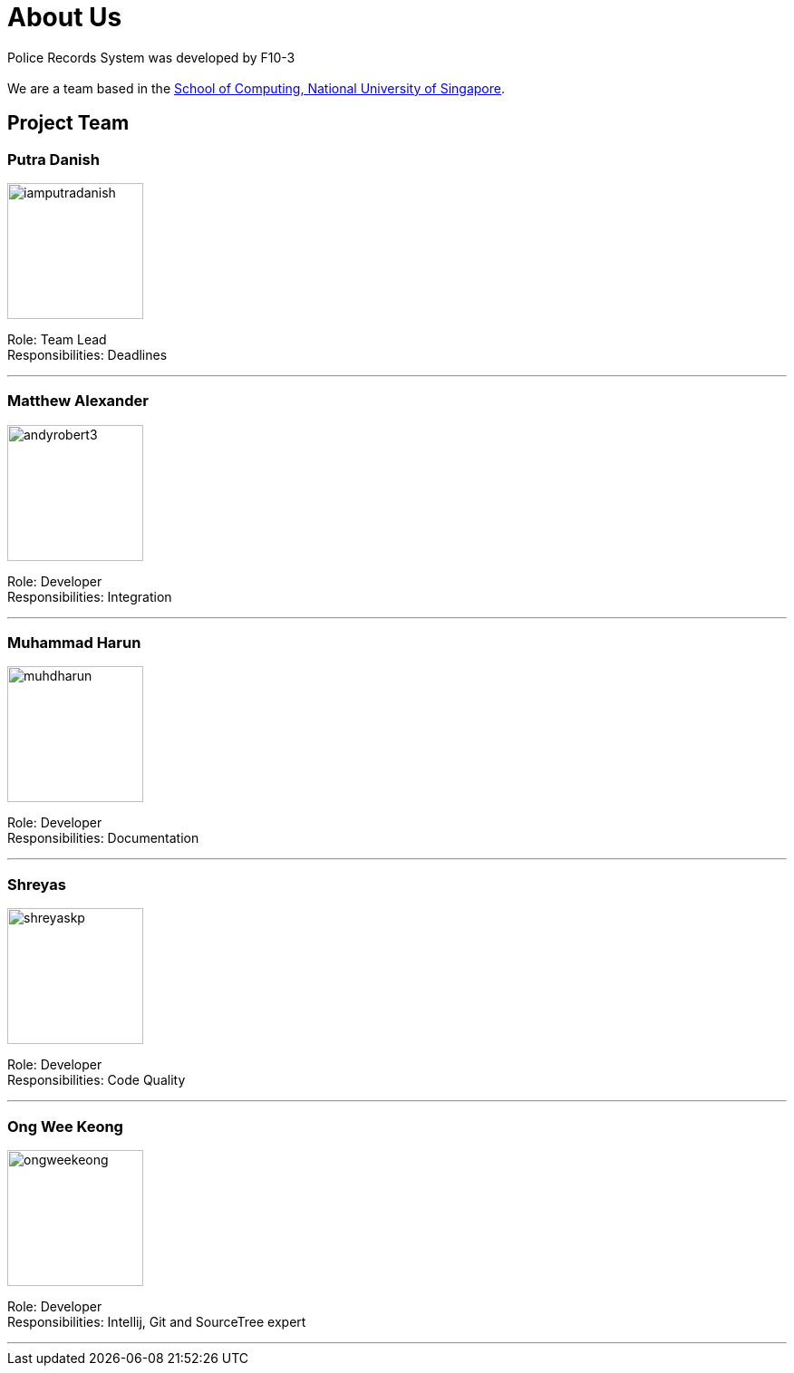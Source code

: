 = About Us
:site-section: AboutUs
:relfileprefix: team/
:imagesDir: images/


Police Records System was developed by F10-3 +
{empty} +
We are a team based in the http://www.comp.nus.edu.sg[School of Computing, National University of Singapore].

== Project Team

=== Putra Danish
image::iamputradanish.png[width="150", align="left"]

Role: Team Lead +
Responsibilities: Deadlines

'''

=== Matthew Alexander
image::andyrobert3.png[width="150", align="left"]

Role: Developer +
Responsibilities: Integration

'''

=== Muhammad Harun
image::muhdharun.png[width="150", align="left"]

Role: Developer +
Responsibilities: Documentation

'''

=== Shreyas
image::shreyaskp.png[width="150", align="left"]


Role: Developer +
Responsibilities: Code Quality

'''

=== Ong Wee Keong
image::ongweekeong.png[width="150", align="left"]

Role: Developer +
Responsibilities: Intellij, Git and SourceTree expert

'''

